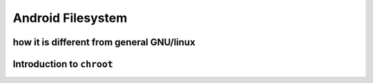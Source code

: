 ====
Android Filesystem
====


how it is different from general GNU/linux
====


Introduction to ``chroot``
====

